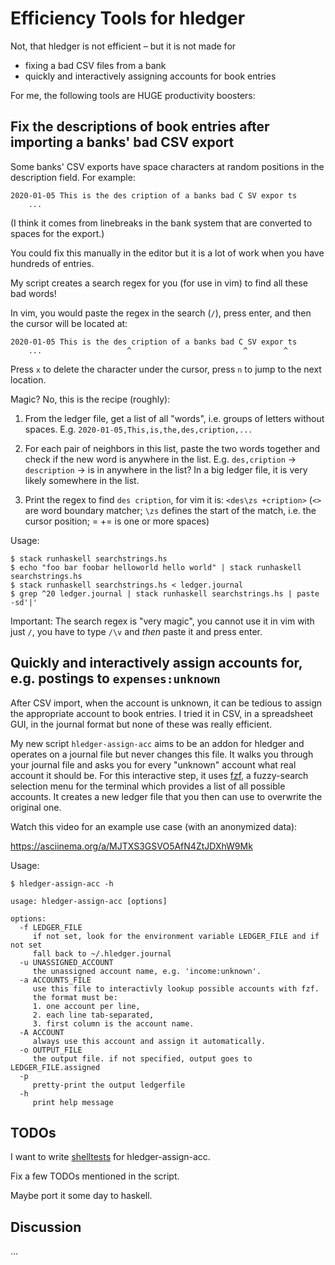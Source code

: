 * Efficiency Tools for hledger

Not, that hledger is not efficient – but it is not made for

- fixing a bad CSV files from a bank
- quickly and interactively assigning accounts for book entries

For me, the following tools are HUGE productivity boosters:

** Fix the descriptions of book entries after importing a banks' bad CSV export

Some banks' CSV exports have space characters at random positions in the
description field.
For example:

: 2020-01-05 This is the des cription of a banks bad C SV expor ts
:     ...

(I think it comes from linebreaks in the bank system that are converted to
spaces for the export.)

You could fix this manually in the editor but it is a lot of work when you
have hundreds of entries.

My script creates a search regex for you (for use in vim) to find all these
bad words!

In vim, you would paste the regex in the search (=/=), press enter, and then
the cursor will be located at:

: 2020-01-05 This is the des cription of a banks bad C SV expor ts
:     ...                   ^                         ^        ^

Press =x= to delete the character under the cursor, press =n= to jump to the
next location.

Magic? No, this is the recipe (roughly):

1. From the ledger file, get a list of all "words", i.e. groups of letters
   without spaces. E.g. =2020-01-05,This,is,the,des,cription,...=

2. For each pair of neighbors in this list, paste the two words together and
   check if the new word is anywhere in the list.
   E.g. =des,cription= -> =description= -> is in anywhere in the list?
   In a big ledger file, it is very likely somewhere in the list.

3. Print the regex to find =des cription=, for vim it is:
   =<des\zs +cription>= (=<>= are word boundary matcher; =\zs= defines the
   start of the match, i.e. the cursor position; = += is one or more spaces)

Usage:

#+BEGIN_EXAMPLE
$ stack runhaskell searchstrings.hs
$ echo "foo bar foobar helloworld hello world" | stack runhaskell searchstrings.hs
$ stack runhaskell searchstrings.hs < ledger.journal
$ grep ^20 ledger.journal | stack runhaskell searchstrings.hs | paste -sd'|'
#+END_EXAMPLE

Important: The search regex is "very magic", you cannot use it in vim with
just =/=, you have to type =/\v= and /then/ paste it and press enter.

** Quickly and interactively assign accounts for, e.g. postings to =expenses:unknown=

After CSV import, when the account is unknown, it can be tedious to assign
the appropriate account to book entries.
I tried it in CSV, in a spreadsheet GUI, in the journal format but none of
these was really efficient.

My new script =hledger-assign-acc= aims to be an addon for hledger and
operates on a journal file but never changes this file.
It walks you through your journal file and asks you for every "unknown"
account what real account it should be.
For this interactive step, it uses [[https://github.com/junegunn/fzf][fzf]],
a fuzzy-search selection menu for the terminal which provides a list of all
possible accounts.
It creates a new ledger file that you then can use to overwrite the original
one.

Watch this video for an example use case (with an anonymized data):

[[https://asciinema.org/a/MJTXS3GSVO5AfN4ZtJDXhW9Mk]]

Usage:

#+BEGIN_EXAMPLE
$ hledger-assign-acc -h

usage: hledger-assign-acc [options]

options:
  -f LEDGER_FILE
     if not set, look for the environment variable LEDGER_FILE and if not set
     fall back to ~/.hledger.journal
  -u UNASSIGNED_ACCOUNT
     the unassigned account name, e.g. 'income:unknown'.
  -a ACCOUNTS_FILE
     use this file to interactivly lookup possible accounts with fzf.
     the format must be:
     1. one account per line,
     2. each line tab-separated,
     3. first column is the account name.
  -A ACCOUNT
     always use this account and assign it automatically.
  -o OUTPUT_FILE
     the output file. if not specified, output goes to LEDGER_FILE.assigned
  -p
     pretty-print the output ledgerfile
  -h
     print help message
#+END_EXAMPLE

** TODOs

I want to write
[[https://github.com/simonmichael/shelltestrunner][shelltests]] for
hledger-assign-acc.

Fix a few TODOs mentioned in the script.

Maybe port it some day to haskell.

** Discussion

…
